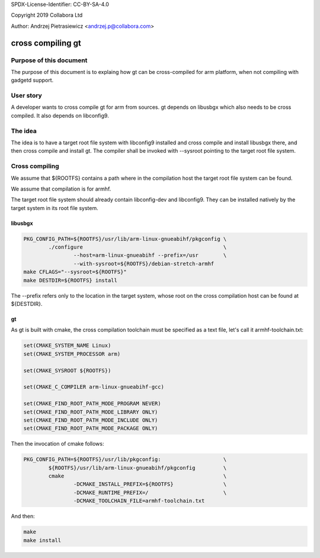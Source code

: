 SPDX-License-Identifier: CC-BY-SA-4.0

Copyright 2019 Collabora Ltd

Author: Andrzej Pietrasiewicz <andrzej.p@collabora.com>

==================
cross compiling gt
==================

Purpose of this document
========================

The purpose of this document is to explaing how gt can be cross-compiled for
arm platform, when not compiling with gadgetd support.

User story
==========

A developer wants to cross compile gt for arm from sources. gt depends on
libusbgx which also needs to be cross compiled. It also depends on libconfig9.

The idea
========

The idea is to have a target root file system with libconfig9 installed and
cross compile and install libusbgx there, and then cross compile and install
gt. The compiler shall be invoked with --sysroot pointing to the target root
file system.

Cross compiling
===============

We assume that ${ROOTFS} contains a path where in the compilation host the
target root file system can be found.

We assume that compilation is for armhf.

The target root file system should already contain libconfig-dev and
libconfig9. They can be installed natively by the target system in its root
file system.

libusbgx
--------

.. code-block:: console

	PKG_CONFIG_PATH=${ROOTFS}/usr/lib/arm-linux-gnueabihf/pkgconfig	\
		./configure 						\
			--host=arm-linux-gnueabihf --prefix=/usr 	\
			--with-sysroot=${ROOTFS}/debian-stretch-armhf
	make CFLAGS="--sysroot=${ROOTFS}"
	make DESTDIR=${ROOTFS} install

The --prefix refers only to the location in the target system, whose root
on the cross compilation host can be found at ${DESTDIR}.

gt
--

As gt is built with cmake, the cross compilation toolchain must be specified
as a text file, let's call it armhf-toolchain.txt:

.. code-block:: console

	set(CMAKE_SYSTEM_NAME Linux)
	set(CMAKE_SYSTEM_PROCESSOR arm)

	set(CMAKE_SYSROOT ${ROOTFS})

	set(CMAKE_C_COMPILER arm-linux-gnueabihf-gcc)

	set(CMAKE_FIND_ROOT_PATH_MODE_PROGRAM NEVER)
	set(CMAKE_FIND_ROOT_PATH_MODE_LIBRARY ONLY)
	set(CMAKE_FIND_ROOT_PATH_MODE_INCLUDE ONLY)
	set(CMAKE_FIND_ROOT_PATH_MODE_PACKAGE ONLY)

Then the invocation of cmake follows:

.. code-block:: console

	PKG_CONFIG_PATH=${ROOTFS}/usr/lib/pkgconfig:			\
		${ROOTFS}/usr/lib/arm-linux-gnueabihf/pkgconfig 	\
		cmake 							\
			-DCMAKE_INSTALL_PREFIX=${ROOTFS} 		\
			-DCMAKE_RUNTIME_PREFIX=/ 			\
			-DCMAKE_TOOLCHAIN_FILE=armhf-toolchain.txt

And then:

.. code-block:: console

	make
	make install
